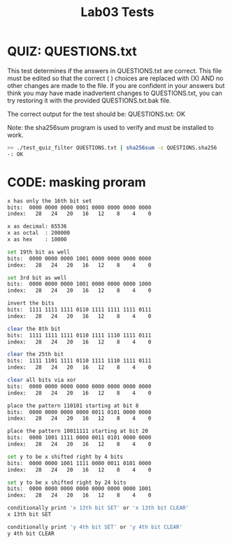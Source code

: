 #+TITLE: Lab03 Tests
#+TESTY: PREFIX="lab"
#+TESTY: REPORT_FRACTION=1
#+TESTY: SHOW=1

* QUIZ: QUESTIONS.txt
This test determines if the answers in QUESTIONS.txt are correct. This
file must be edited so that the correct ( ) choices are replaced with
(X) AND no other changes are made to the file. If you are confident in
your answers but think you may have made inadvertent changes to
QUESTIONS.txt, you can try restoring it with the provided
QUESTIONS.txt.bak file.

The correct output for the test should be:
QUESTIONS.txt: OK

Note: the sha256sum program is used to verify and must be installed
to work.

#+TESTY: use_valgrind=0

#+BEGIN_SRC sh
>> ./test_quiz_filter QUESTIONS.txt | sha256sum -c QUESTIONS.sha256
-: OK
#+END_SRC


* CODE: masking proram

#+TESTY: program='./masking'
#+TESTY: use_valgrind=1

#+BEGIN_SRC sh
x has only the 16th bit set
bits:  0000 0000 0000 0001 0000 0000 0000 0000
index:   28   24   20   16   12    8    4    0

x as decimal: 65536
x as octal  : 200000
x as hex    : 10000

set 19th bit as well
bits:  0000 0000 0000 1001 0000 0000 0000 0000
index:   28   24   20   16   12    8    4    0

set 3rd bit as well
bits:  0000 0000 0000 1001 0000 0000 0000 1000
index:   28   24   20   16   12    8    4    0

invert the bits
bits:  1111 1111 1111 0110 1111 1111 1111 0111
index:   28   24   20   16   12    8    4    0

clear the 8th bit
bits:  1111 1111 1111 0110 1111 1110 1111 0111
index:   28   24   20   16   12    8    4    0

clear the 25th bit
bits:  1111 1101 1111 0110 1111 1110 1111 0111
index:   28   24   20   16   12    8    4    0

clear all bits via xor
bits:  0000 0000 0000 0000 0000 0000 0000 0000
index:   28   24   20   16   12    8    4    0

place the pattern 110101 starting at bit 8
bits:  0000 0000 0000 0000 0011 0101 0000 0000
index:   28   24   20   16   12    8    4    0

place the pattern 10011111 starting at bit 20
bits:  0000 1001 1111 0000 0011 0101 0000 0000
index:   28   24   20   16   12    8    4    0

set y to be x shifted right by 4 bits
bits:  0000 0000 1001 1111 0000 0011 0101 0000
index:   28   24   20   16   12    8    4    0

set y to be x shifted right by 24 bits
bits:  0000 0000 0000 0000 0000 0000 0000 1001
index:   28   24   20   16   12    8    4    0

conditionally print 'x 13th bit SET' or 'x 13th bit CLEAR'
x 13th bit SET

conditionally print 'y 4th bit SET' or 'y 4th bit CLEAR'
y 4th bit CLEAR
#+END_SRC
